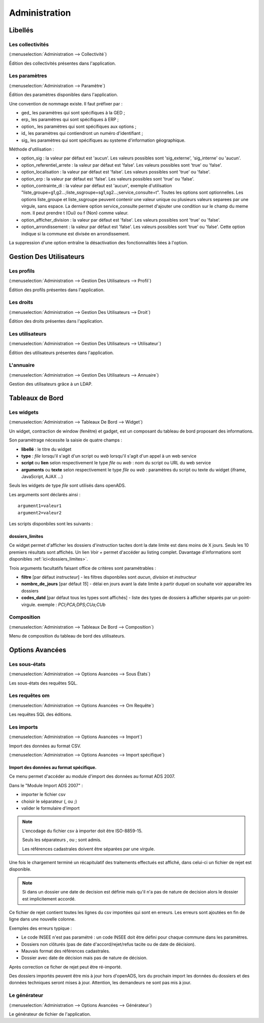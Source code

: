 .. _administration:

##############
Administration
##############

Libellés
########

.. _administration_collectivite:

=================
Les collectivités
=================

(:menuselection:`Administration --> Collectivité`)

Édition des collectivités présentes dans l'application.

.. _parametrage_parametre:

==============
Les paramètres
==============

(:menuselection:`Administration --> Paramètre`)

Édition des paramètres disponibles dans l'application.

Une convention de nommage existe. Il faut préfixer par :

* ged\_ les paramètres qui sont spécifiques à la GED ;

* erp\_ les paramètres qui sont spécifiques à ERP ;

* option\_ les paramètres qui sont spécifiques aux options ;

* id\_ les paramètres qui contiendront un numéro d'identifiant ;

* sig\_ les paramètres qui sont spécifiques au systeme d'information géographique.


Méthode d'utilisation :

* option_sig : la valeur par défaut est 'aucun'. Les valeurs possibles sont
  'sig_externe', 'sig_interne' ou 'aucun'.
* option_referentiel_arrete : la valeur par défaut est 'false'. Les valeurs 
  possibles sont 'true' ou 'false'.
* option_localisation : la valeur par défaut est 'false'. Les valeurs possibles 
  sont 'true' ou 'false'.
* option_erp : la valeur par défaut est 'false'. Les valeurs possibles sont 
  'true' ou 'false'.
* option_contrainte_di : la valeur par défaut est 'aucun', exemple 
  d'utilisation "liste_groupe=g1,g2...;liste_ssgroupe=sg1,sg2...;service_consulte=t".
  Toutes les options sont optionnelles.
  Les options liste_groupe et liste_ssgroupe peuvent contenir une valeur unique 
  ou plusieurs valeurs separees par une virgule, sans espace.
  La derniere option service_consulte permet d'ajouter une condition sur le champ
  du meme nom. Il peut prendre t (Oui) ou f (Non) comme valeur.
* option_afficher_division : la valeur par défaut est 'false'. Les valeurs 
  possibles sont 'true' ou 'false'.
* option_arrondissement : la valeur par défaut est 'false'. Les valeurs 
  possibles sont 'true' ou 'false'.
  Cette option indique si la commune est divisée en arrondissement.

La suppression d'une option entraîne la désactivation des fonctionnalités liées 
à l'option.

Gestion Des Utilisateurs
########################


.. _administration_profil:

===========
Les profils
===========

(:menuselection:`Administration --> Gestion Des Utilisateurs --> Profil`)

Édition des profils présentes dans l'application.

.. _administration_droit:

==========
Les droits
==========

(:menuselection:`Administration --> Gestion Des Utilisateurs --> Droit`)

Édition des droits présentes dans l'application.

.. _administration_utilisateur:

================
Les utilisateurs
================

(:menuselection:`Administration --> Gestion Des Utilisateurs --> Utilisateur`)

Édition des utilisateurs présentes dans l'application.

.. _administration_annuaire:

==========
L'annuaire
==========

(:menuselection:`Administration --> Gestion Des Utilisateurs --> Annuaire`)

Gestion des utilisateurs grâce à un LDAP.

Tableaux de Bord
################


.. _administration_widget:

===========
Les widgets
===========

(:menuselection:`Administration --> Tableaux De Bord --> Widget`)

Un widget, contraction de window (fenêtre) et gadget, est un composant du
tableau de bord proposant des informations.

Son paramètrage nécessite la saisie de quatre champs :

* **libellé** : le titre du widget
* **type** : *file* lorsqu'il s'agit d'un script ou *web* lorsqu'il s'agit d'un
  appel à un web service
* **script** ou **lien** selon respectivement le type *file* ou *web* : nom du
  script ou URL du web service
* **arguments** ou **texte** selon respectivement le type *file* ou *web* :
  paramètres du script ou texte du widget (iframe, JavaScript, AJAX ...)

Seuls les widgets de type *file* sont utilisés dans openADS.

Les arguments sont déclarés ainsi :

::

  argument1=valeur1
  argument2=valeur2

Les scripts disponbiles sont les suivants :

dossiers_limites
================

Ce widget permet d'afficher les dossiers d'instruction tacites dont la date
limite est dans moins de X jours.
Seuls les 10 premiers résultats sont affichés. Un lien *Voir +* permet d'accéder
au listing complet.
Davantage d'informations sont disponibles :ref:`ici<dossiers_limites>`.

Trois arguments facultatifs faisant office de critères sont paramétrables :

* **filtre** [par défaut *instructeur*] - les filtres disponbiles sont *aucun*,
  *division* et *instructeur*
* **nombre_de_jours** [par défaut *15*] - délai en jours avant la date limite à
  partir duquel on souhaite voir apparaître les dossiers
* **codes_datd** [par défaut tous les types sont affichés] - liste des types de
  dossiers à afficher séparés par un point-virgule. exemple : *PCI;PCA;DPS;CUa;CUb*

.. _administration_composition:

===========
Composition
===========

(:menuselection:`Administration --> Tableaux De Bord --> Composition`)

Menu de composition du tableau de bord des utilisateurs.

Options Avancées
################


.. _administration_sousetat:

==============
Les sous-états
==============

(:menuselection:`Administration --> Options Avancées --> Sous États`)

Les sous-états des requêtes SQL.

.. _administration_omrequete:

===============
Les requêtes om
===============

(:menuselection:`Administration --> Options Avancées --> Om Requête`)

Les requêtes SQL des éditions.

.. _administration_import:

===========
Les imports
===========

(:menuselection:`Administration --> Options Avancées --> Import`)

Import des données au format CSV.

(:menuselection:`Administration --> Options Avancées --> Import spécifique`)

Import des données au format spécifique.
========================================

Ce menu permet d'accéder au module d'import des données au format ADS 2007.

Dans le "Module Import ADS 2007" :

- importer le fichier csv
- choisir le séparateur (, ou ;)
- valider le formulaire d'import

.. NOTE:: L'encodage du fichier csv à importer doit être ISO-8859-15.
          
          Seuls les séparateurs , ou ; sont admis.
          
          Les références cadastrales doivent être séparées par une virgule.
  
Une fois le chargement terminé un récapitulatif des traitements effectués est affiché, dans celui-ci un fichier de rejet est disponible.

.. NOTE:: Si dans un dossier une date de decision est définie mais qu'il n'a pas de nature de decision alors le dossier est implicitement accordé.

Ce fichier de rejet contient toutes les lignes du csv importées qui sont en erreurs. Les erreurs sont ajoutées en fin de ligne dans une nouvelle colonne.

Exemples des erreurs typique :

- Le code INSEE n'est pas paramétré : un code INSEE doit être défini pour chaque commune dans les paramètres.
- Dossiers non clôturés (pas de date d'accord/rejet/refus tacite ou de date de décision).
- Mauvais format des références cadastrales.
- Dossier avec date de décision mais pas de nature de décision.

Après correction ce ficher de rejet peut être ré-importé.

Des dossiers importés peuvent être mis à jour hors d'openADS, lors du prochain import les données du dossiers et des données techniques seront mises à jour. Attention, les demandeurs ne sont pas mis à jour.


.. _administration_generateur:

=============
Le générateur
=============

(:menuselection:`Administration --> Options Avancées --> Générateur`)

Le générateur de fichier de l'application.
